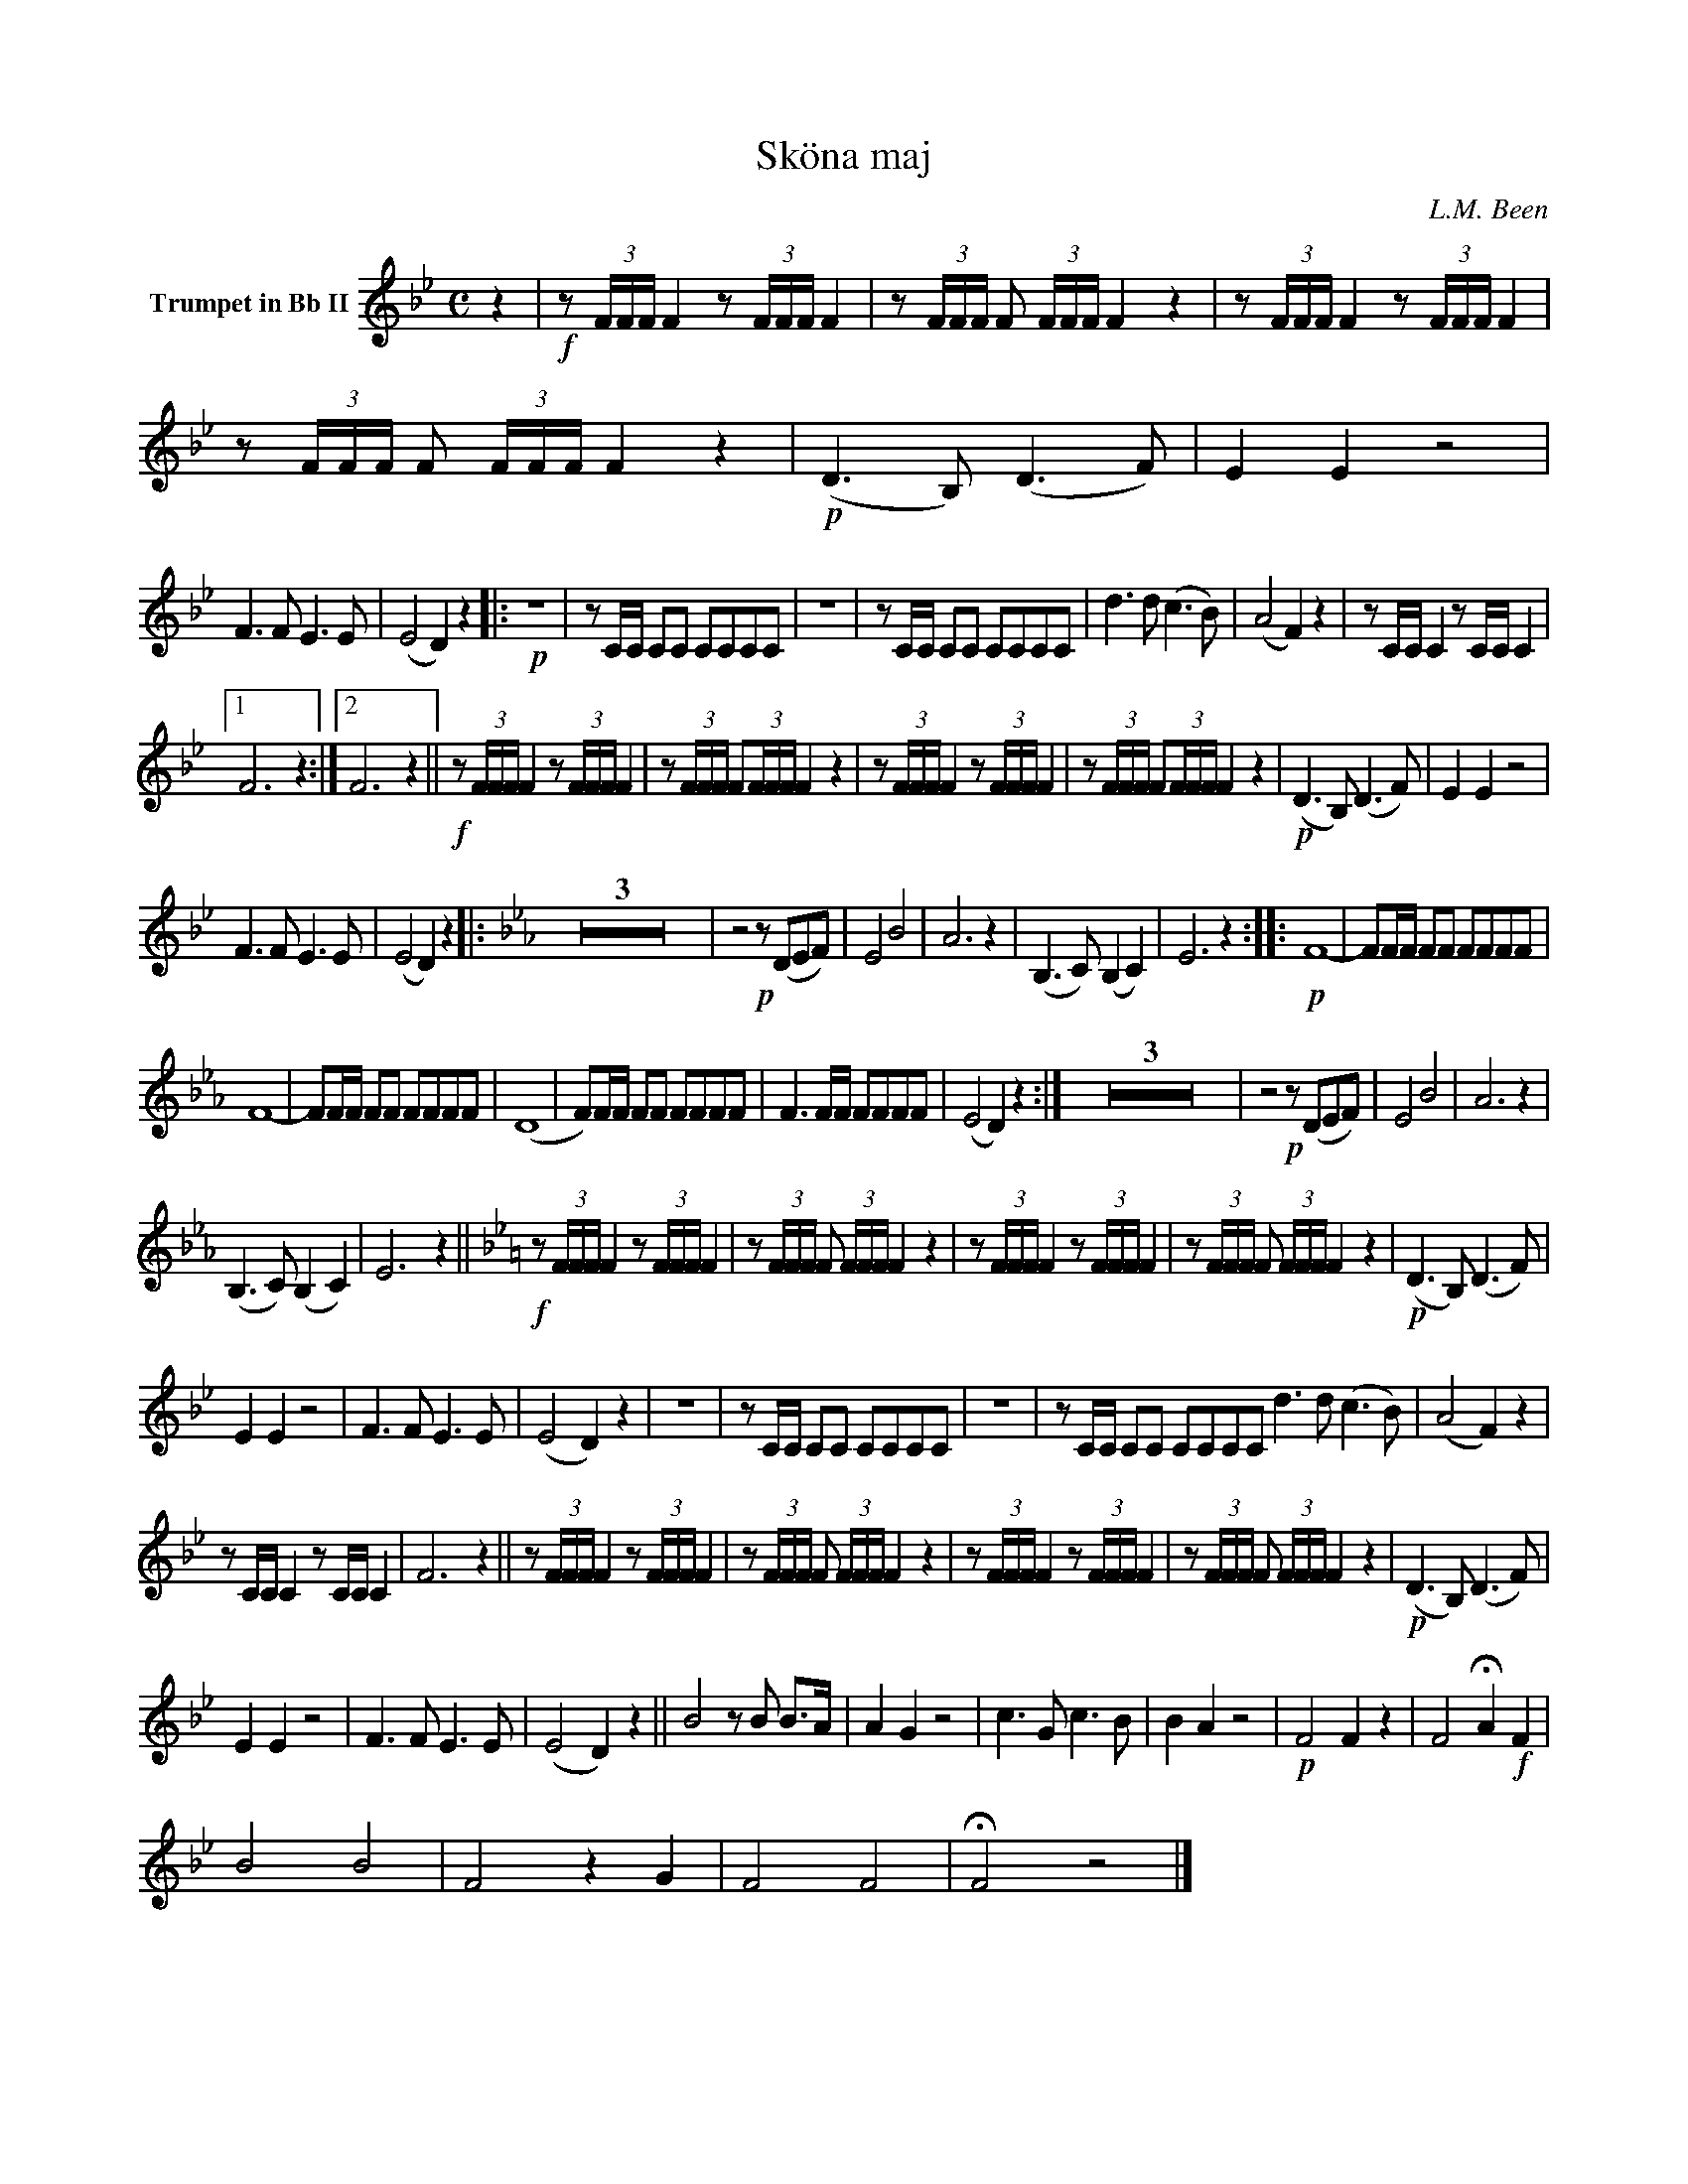 X:1
T:Sköna maj
C:L.M. Been
M:C
K:Bb
L:1/4
V:1 name="Trumpet in Bb II"
%%MIDI transpose -2
z | !f!z/ (3F/4F/4F/4 F z/ (3F/4F/4F/4 F | z/ (3F/4F/4F/4 F/ (3F/4F/4F/4 F z | z/ (3F/4F/4F/4 F z/ (3F/4F/4F/4 F | z/ (3F/4F/4F/4 F/ (3F/4F/4F/4 F z | !p! (D3/2 B,/) (D3/2 F/) | E E z2 |
F3/2 F/ E3/2 E/ | (E2 D) z |: !p!Z | z/ C/4C/4 C/C/ C/C/C/C/ | Z | z/ C/4C/4 C/C/ C/C/C/C/ | d3/2 d/ (c3/2 B/) | (A2 F) z | z/ C/4C/4 C z/ C/4C/4 C |
[1 F3 z :|[2 F3 z || !f!z/ (3F/4F/4F/4 F z/ (3F/4F/4F/4 F | z/ (3F/4F/4F/4 F/(3F/4F/4F/4 F z | z/ (3F/4F/4F/4 F z/ (3F/4F/4F/4 F | z/ (3F/4F/4F/4 F/(3F/4F/4F/4 F z | !p! (D3/2 B,/) (D3/2 F/) | E E z2 |
F3/2 F/ E3/2 E/ | (E2 D) z ||: [K:Eb] Z3 | z2 !p!z/ (D/E/F/) | E2 B2 | A3 z | (B,3/2 C/) (B, C) | E3 z :||: !p! F4- | F/F/4F/4 F/F/ F/F/F/F/ |
F4- | F/F/4F/4 F/F/ F/F/F/F/ | (D4 | F/)F/4F/4 F/F/ F/F/F/F/ | F3/2 F/4F/4 F/F/F/F/ | (E2 D) z :| Z3 | z2 !p!z/ (D/E/F/) | E2 B2 | A3 z | 
(B,3/2 C/) (B, C) | E3 z || [K:Bb] !f!z/ (3F/4F/4F/4 F z/ (3F/4F/4F/4 F | z/ (3F/4F/4F/4 F/ (3F/4F/4F/4 F z | z/ (3F/4F/4F/4 F z/ (3F/4F/4F/4 F | z/ (3F/4F/4F/4 F/ (3F/4F/4F/4 F z | !p! (D3/2 B,/) (D3/2 F/) | 
E E z2 | F3/2 F/ E3/2 E/ | (E2 D) z | Z | z/ C/4C/4 C/C/ C/C/C/C/ | Z | z/ C/4C/4 C/C/ C/C/C/C/ d3/2 d/ (c3/2 B/) | (A2 F) z | 
z/ C/4C/4 C z/ C/4C/4 C | F3 z || z/ (3F/4F/4F/4 F z/ (3F/4F/4F/4 F | z/ (3F/4F/4F/4 F/ (3F/4F/4F/4 F z | z/ (3F/4F/4F/4 F z/ (3F/4F/4F/4 F | z/ (3F/4F/4F/4 F/ (3F/4F/4F/4 F z | !p! (D3/2 B,/) (D3/2 F/) | 
E E z2 | F3/2 F/ E3/2 E/ | (E2 D) z || B2 z/ B/ B3/4A/4 | A G z2 | c3/2 G/ c3/2 B/ | B A z2 | !p! F2 F z | F2 !fermata!A !f! F |
B2 B2 | F2 z G | F2 F2 | !fermata!F2 z2 |]
